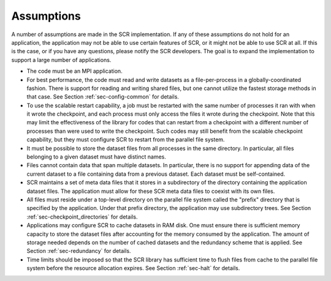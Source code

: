 .. _sec-assumptions:

Assumptions
===========

A number of assumptions are made in the SCR implementation.
If any of these assumptions do not hold for an application,
the application may not be able to use certain features of SCR,
or it might not be able to use SCR at all.
If this is the case, or if you have any questions, please notify the SCR developers.
The goal is to expand the implementation to support a large number of applications.

* The code must be an MPI application.
* For best performance, the code must read and write datasets
  as a file-per-process in a globally-coordinated fashion.
  There is support for reading and writing shared files,
  but one cannot utilize the fastest storage methods in that case.
  See Section :ref:`sec-config-common` for details.
* To use the scalable restart capability,
  a job must be restarted with the same number of processes it ran with when it wrote the checkpoint,
  and each process must only access the files it wrote during the checkpoint.
  Note that this may limit the effectiveness of the library for codes that can restart
  from a checkpoint with a different number of processes than were used to write the checkpoint.
  Such codes may still benefit from the scalable checkpoint capability,
  but they must configure SCR to restart from the parallel file system.
* It must be possible to store the dataset files from all processes in the same directory.
  In particular, all files belonging to a given dataset must have distinct names.
* Files cannot contain data that span multiple datasets.
  In particular, there is no support for appending data of the
  current dataset to a file containing data from a previous dataset.
  Each dataset must be self-contained.
* SCR maintains a set of meta data files that it stores in a subdirectory of the directory
  containing the application dataset files.
  The application must allow for these SCR meta data files to coexist with its own files.
* All files must reside under a top-level directory on the parallel file system
  called the "prefix" directory that is specified by the application.
  Under that prefix directory, the application may use subdirectory trees.
  See Section :ref:`sec-checkpoint_directories` for details.
* Applications may configure SCR to cache datasets in RAM disk.
  One must ensure there is sufficient memory capacity to store the dataset files
  after accounting for the memory consumed by the application.
  The amount of storage needed depends on the number of cached datasets
  and the redundancy scheme that is applied.
  See Section :ref:`sec-redundancy` for details.
* Time limits should be imposed so that the SCR library has sufficient time
  to flush files from cache to the parallel file system before the resource allocation expires.
  See Section :ref:`sec-halt` for details.
